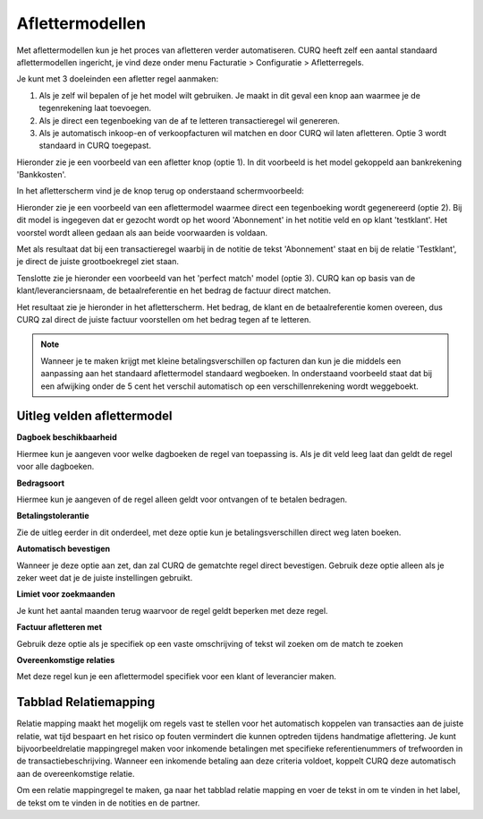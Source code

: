 
Aflettermodellen
=========================================================================

Met aflettermodellen kun je het proces van afletteren verder automatiseren. CURQ heeft zelf een aantal standaard aflettermodellen
ingericht, je vind deze onder menu Facturatie > Configuratie > Afletterregels.

Je kunt met 3 doeleinden een afletter regel aanmaken:

1. Als je zelf wil bepalen of je het model wilt gebruiken. Je maakt in
   dit geval een knop aan waarmee je de tegenrekening laat toevoegen.

2. Als je direct een tegenboeking van de af te letteren transactieregel
   wil genereren.

3. Als je automatisch inkoop-en of verkoopfacturen wil matchen en door
   CURQ wil laten afletteren. Optie 3 wordt standaard in CURQ toegepast.

Hieronder zie je een voorbeeld van een afletter knop (optie 1). In dit voorbeeld is het model gekoppeld aan bankrekening 'Bankkosten'.

.. image:: media/bank-aflettermodellen-voorbeeld-knop.png
       :width: 6.3in
       :height: 2.93264in

In het afletterscherm vind je de knop terug op onderstaand schermvoorbeeld:

.. image:: media/bank-aflettermodellen-knop.png
       :width: 6.3in
       :height: 2.93264in

Hieronder zie je een voorbeeld van een aflettermodel waarmee direct een tegenboeking wordt gegenereerd (optie 2). Bij dit model is ingegeven dat er gezocht wordt op het woord 'Abonnement' in het notitie veld en op klant 'testklant'. Het voorstel wordt alleen gedaan als aan beide voorwaarden is voldaan.

.. image:: media/bank-aflettermodellen-voorstel-tegenboeking.png
       :width: 6.3in
       :height: 2.93264in

Met als resultaat dat bij een transactieregel waarbij in de notitie de tekst 'Abonnement' staat en bij de relatie 'Testklant', je direct de juiste grootboekregel ziet staan.

.. image:: media/bank-aflettermodellen-resultaat-tegenboeking.png
       :width: 6.3in
       :height: 2.93264in


Tenslotte zie je hieronder een voorbeeld van het 'perfect match' model (optie 3). CURQ kan op basis van de klant/leveranciersnaam, de betaalreferentie en het bedrag de factuur direct matchen.

.. image:: media/image5.png
       :width: 6.3in
       :height: 2.93264in

Het resultaat zie je hieronder in het afletterscherm. Het bedrag, de klant en de betaalreferentie komen overeen, dus CURQ zal direct de juiste factuur voorstellen om het bedrag tegen af te letteren.

.. image:: media/bank-aflettermodellen-resultaat-perfect-match.png
       :width: 6.3in
       :height: 2.93264in

.. Note::
  Wanneer je te maken krijgt met kleine betalingsverschillen op facturen dan kun je die middels een aanpassing aan het standaard aflettermodel standaard wegboeken.
  In onderstaand voorbeeld staat dat bij een afwijking onder de 5 cent het verschil automatisch op een verschillenrekening wordt weggeboekt.

.. image:: media/aflettermodellen-betalingsverschillen.png
       :width: 6.3in
       :height: 2.93264in

Uitleg velden aflettermodel
-------------------------------------------------------------------------

**Dagboek beschikbaarheid**

Hiermee kun je aangeven voor welke dagboeken de regel van toepassing is. Als je dit veld leeg laat dan geldt de regel voor alle dagboeken.

**Bedragsoort**

Hiermee kun je aangeven of de regel alleen geldt voor ontvangen of te betalen bedragen.

**Betalingstolerantie**

Zie de uitleg eerder in dit onderdeel, met deze optie kun je betalingsverschillen direct weg laten boeken.

**Automatisch bevestigen**

Wanneer je deze optie aan zet, dan zal CURQ de gematchte regel direct bevestigen. Gebruik deze optie alleen als je zeker weet dat je de juiste instellingen gebruikt.

**Limiet voor zoekmaanden**

Je kunt het aantal maanden terug waarvoor de regel geldt beperken met deze regel.

**Factuur afletteren met**

Gebruik deze optie als je specifiek op een vaste omschrijving of tekst wil zoeken om de match te zoeken

**Overeenkomstige relaties**

Met deze regel kun je een aflettermodel specifiek voor een klant of leverancier maken.

.. image:: media/aflettermodellen-velden.png
       :width: 6.3in
       :height: 2.93264in

Tabblad Relatiemapping
----------------------------------------------------------

Relatie mapping maakt het mogelijk om regels vast te stellen voor het automatisch koppelen van transacties aan de juiste relatie, wat tijd bespaart en het risico op fouten vermindert die kunnen optreden tijdens handmatige aflettering. Je kunt bijvoorbeeldrelatie mappingregel maken voor inkomende betalingen met specifieke referentienummers of trefwoorden in de transactiebeschrijving. Wanneer een inkomende betaling aan deze criteria voldoet, koppelt CURQ deze automatisch aan de overeenkomstige relatie.

Om een relatie mappingregel te maken, ga naar het tabblad relatie mapping en voer de tekst in om te vinden in het label, de tekst om te vinden in de notities en de partner.
